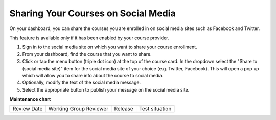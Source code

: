 .. _Sharing Your Courses on Social Media:

Sharing Your Courses on Social Media
####################################

.. tags:: educator, how-to

On your dashboard, you can share the courses you are enrolled in on social
media sites such as Facebook and Twitter.

This feature is available only if it has been enabled by your course provider.

#. Sign in to the social media site on which you want to share your course
   enrollment.

#. From your dashboard, find the course that you want to share.

#. Click or tap the menu button (triple dot icon) at the top of the course
   card. In the dropdown select the "Share to (social media site)" item for the
   social media site of your choice (e.g. Twitter, Facebook). This will open a
   pop up which will allow you to share info about the course to social media.

#. Optionally, modify the text of the social media message.

#. Select the appropriate button to publish your message on the social media
   site.


.. seealso::
 

 :ref:`What is the Course Dashboard` (concept)

 :ref:`View Another Learner's Profile` (how-to)
 
 :ref:`What is the User Profile Page` (concept)
 
 :ref:`Add or Update a Limited Profile` (how-to)
 
 :ref:`Add or Update a Full Profile` (how-to)

 :ref:`Updating Course-Specific Settings` (how-to)
 
 :ref:`Add Links to Your Personal Social Media Accounts` (how-to)

**Maintenance chart**

+--------------+-------------------------------+----------------+--------------------------------+
| Review Date  | Working Group Reviewer        |   Release      |Test situation                  |
+--------------+-------------------------------+----------------+--------------------------------+
|              |                               |                |                                |
+--------------+-------------------------------+----------------+--------------------------------+
